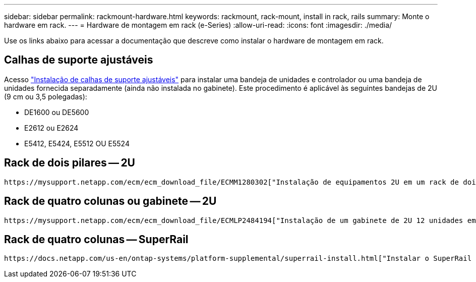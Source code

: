 ---
sidebar: sidebar 
permalink: rackmount-hardware.html 
keywords: rackmount, rack-mount, install in rack, rails 
summary: Monte o hardware em rack. 
---
= Hardware de montagem em rack (e-Series)
:allow-uri-read: 
:icons: font
:imagesdir: ./media/


[role="lead"]
Use os links abaixo para acessar a documentação que descreve como instalar o hardware de montagem em rack.



== Calhas de suporte ajustáveis

Acesso https://mysupport.netapp.com/ecm/ecm_download_file/ECMP1652045["Instalação de calhas de suporte ajustáveis"^] para instalar uma bandeja de unidades e controlador ou uma bandeja de unidades fornecida separadamente (ainda não instalada no gabinete). Este procedimento é aplicável às seguintes bandejas de 2U (9 cm ou 3,5 polegadas):

* DE1600 ou DE5600
* E2612 ou E2624
* E5412, E5424, E5512 OU E5524




== Rack de dois pilares -- 2U

 https://mysupport.netapp.com/ecm/ecm_download_file/ECMM1280302["Instalação de equipamentos 2U em um rack de dois pilares"^]Acesso .



== Rack de quatro colunas ou gabinete -- 2U

 https://mysupport.netapp.com/ecm/ecm_download_file/ECMLP2484194["Instalação de um gabinete de 2U 12 unidades em um rack ou gabinete de quatro colunas"^]Acesso .



== Rack de quatro colunas -- SuperRail

 https://docs.netapp.com/us-en/ontap-systems/platform-supplemental/superrail-install.html["Instalar o SuperRail em um rack de quatro colunas (prateleiras DE224C/DE460C)"^]Acesso .

